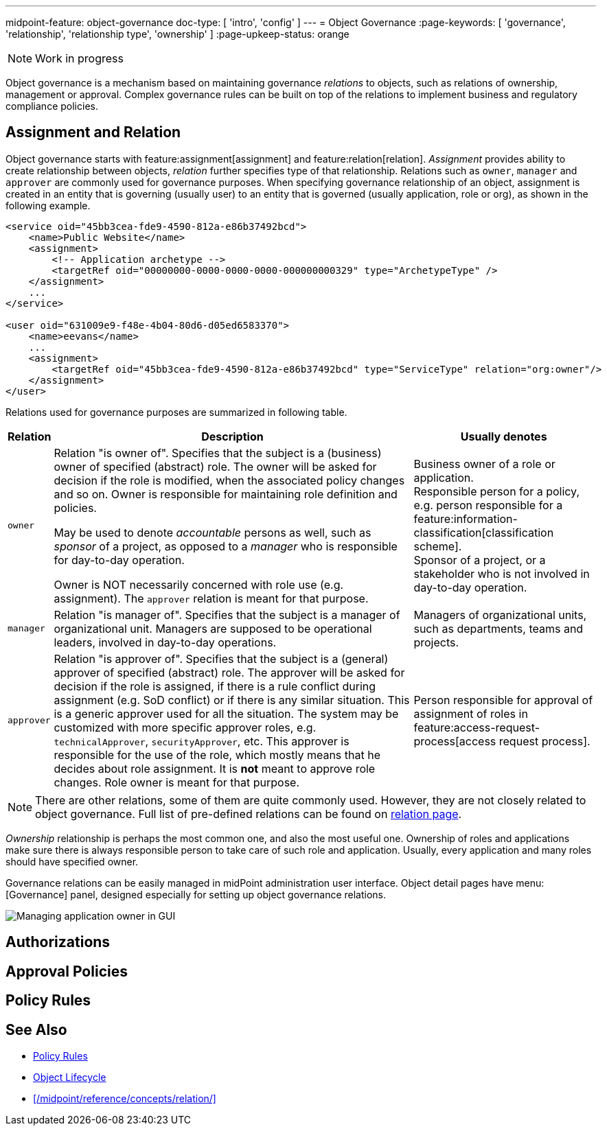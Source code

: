 ---
midpoint-feature: object-governance
doc-type: [ 'intro', 'config' ]
---
= Object Governance
:page-keywords: [ 'governance', 'relationship', 'relationship type', 'ownership' ]
:page-upkeep-status: orange

NOTE: Work in progress

Object governance is a mechanism based on maintaining governance _relations_ to objects, such as relations of ownership, management or approval.
Complex governance rules can be built on top of the relations to implement business and regulatory compliance policies.

== Assignment and Relation

Object governance starts with feature:assignment[assignment] and feature:relation[relation].
_Assignment_ provides ability to create relationship between objects, _relation_ further specifies type of that relationship.
Relations such as `owner`, `manager` and `approver` are commonly used for governance purposes.
When specifying governance relationship of an object, assignment is created in an entity that is governing (usually user) to an entity that is governed (usually application, role or org), as shown in the following example.

[source,xml]
----
<service oid="45bb3cea-fde9-4590-812a-e86b37492bcd">
    <name>Public Website</name>
    <assignment>
        <!-- Application archetype -->
        <targetRef oid="00000000-0000-0000-0000-000000000329" type="ArchetypeType" />
    </assignment>
    ...
</service>

<user oid="631009e9-f48e-4b04-80d6-d05ed6583370">
    <name>eevans</name>
    ...
    <assignment>
        <targetRef oid="45bb3cea-fde9-4590-812a-e86b37492bcd" type="ServiceType" relation="org:owner"/>
    </assignment>
</user>
----

Relations used for governance purposes are summarized in following table.

[%autowidth]
|===
| Relation | Description | Usually denotes

| `owner`
| Relation "is owner of".
Specifies that the subject is a (business) owner of specified (abstract) role.
The owner will be asked for decision if the role is modified, when the associated policy changes and so on.
Owner is responsible for maintaining role definition and policies.

May be used to denote _accountable_ persons as well, such as _sponsor_ of a project, as opposed to a _manager_ who is responsible for day-to-day operation.

Owner is NOT necessarily concerned with role use (e.g. assignment).
The `approver` relation is meant for that purpose.
| Business owner of a role or application. +
Responsible person for a policy, e.g. person responsible for a feature:information-classification[classification scheme]. +
Sponsor of a project, or a stakeholder who is not involved in day-to-day operation.


| `manager`
| Relation "is manager of".
Specifies that the subject is a manager of organizational unit.
Managers are supposed to be operational leaders, involved in day-to-day operations.
| Managers of organizational units, such as departments, teams and projects.


| `approver`
| Relation "is approver of".
Specifies that the subject is a (general) approver of specified (abstract) role.
The approver will be asked for decision if the role is assigned, if there is a rule conflict during assignment (e.g. SoD conflict) or if there is any similar situation.
This is a generic approver used for all the situation.
The system may be customized with more specific approver roles, e.g. `technicalApprover`, `securityApprover`, etc.
This approver is responsible for the use of the role, which mostly means that he decides about role assignment.
It is *not* meant to approve role changes.
Role owner is meant for that purpose.
| Person responsible for approval of assignment of roles in feature:access-request-process[access request process].

|===

NOTE: There are other relations, some of them are quite commonly used.
However, they are not closely related to object governance.
Full list of pre-defined relations can be found on xref:/midpoint/reference/concepts/relation/[relation page].

_Ownership_ relationship is perhaps the most common one, and also the most useful one.
Ownership of roles and applications make sure there is always responsible person to take care of such role and application.
Usually, every application and many roles should have specified owner.

Governance relations can be easily managed in midPoint administration user interface.
Object detail pages have menu:[Governance] panel, designed especially for setting up object governance relations.

image::website-governance-owner.png[Managing application owner in GUI]

// TODO: later: showing owners as a separate column in application/role lists

== Authorizations

// TODO: delegate role maintenance to owner

== Approval Policies

// TODO: approval by role approver

// TODO: using owners to control lifecycle, e.g. role modification, lifecycle state modification

== Policy Rules

// TODO: each application must have an owner - to ensure maintenance


== See Also

* xref:/midpoint/reference/roles-policies/policy-rules/[Policy Rules]

* xref:/midpoint/reference/concepts/object-lifecycle/[Object Lifecycle]

* xref:/midpoint/reference/concepts/relation/[]
